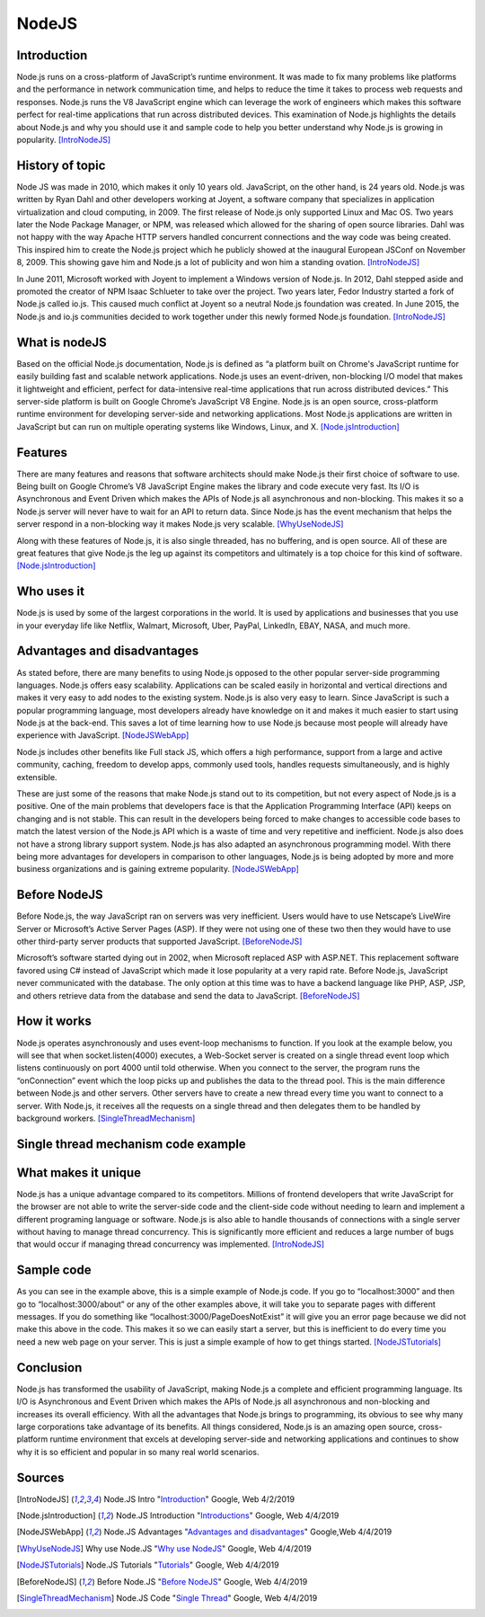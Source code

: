 NodeJS
======

Introduction
------------
Node.js runs on a cross-platform of JavaScript’s runtime environment. It was
made to fix many problems like platforms and the performance in network
communication time, and helps to reduce the time it takes to process web requests
and responses. Node.js runs the V8 JavaScript engine which can leverage the work
of engineers which makes this software perfect for real-time applications that
run across distributed devices. This examination of Node.js highlights the
details about Node.js and why you should use it and sample code to help you
better understand why Node.js is growing in popularity. [IntroNodeJS]_


History of topic
----------------
Node JS was made in 2010, which makes it only 10 years old. JavaScript, on the
other hand, is 24 years old. Node.js was written by Ryan Dahl and other developers
working at Joyent, a software company that specializes in application virtualization
and cloud computing, in 2009. The first release of Node.js only supported Linux and
Mac OS. Two years later the Node Package Manager, or NPM, was released which
allowed for the sharing of open source libraries. Dahl was not happy with the
way Apache HTTP servers handled concurrent connections and the way code was
being created. This inspired him to create the Node.js project which he publicly
showed at the inaugural European JSConf on November 8, 2009. This showing gave
him and Node.js a lot of publicity and won him a standing ovation. [IntroNodeJS]_

In June 2011, Microsoft worked with Joyent to implement a Windows version of
Node.js. In 2012, Dahl stepped aside and promoted the creator of NPM Isaac
Schlueter to take over the project. Two years later, Fedor Industry started a
fork of Node.js called io.js. This caused much conflict at Joyent so a neutral
Node.js foundation was created. In June 2015, the Node.js and io.js communities
decided to work together under this newly formed Node.js foundation. [IntroNodeJS]_

What is nodeJS
--------------

Based on the official Node.js documentation, Node.js is defined as “a platform
built on Chrome's JavaScript runtime for easily building fast and scalable
network applications. Node.js uses an event-driven, non-blocking I/O model
that makes it lightweight and efficient, perfect for data-intensive real-time
applications that run across distributed devices.” This server-side platform
is built on Google Chrome’s JavaScript V8 Engine. Node.js is an open source,
cross-platform runtime environment for developing server-side and networking
applications. Most Node.js applications are written in JavaScript but can run on
multiple operating systems like Windows, Linux, and X. [Node.jsIntroduction]_

Features
--------

There are many features and reasons that software architects should make
Node.js their first choice of software to use. Being built on Google Chrome’s V8
JavaScript Engine makes the library and code execute very fast. Its I/O is
Asynchronous and Event Driven which makes the APIs of Node.js all asynchronous
and non-blocking. This makes it so a Node.js server will never have to wait for
an API to return data. Since Node.js has the event mechanism that helps the
server respond in a non-blocking way it makes Node.js very scalable. [WhyUseNodeJS]_

Along with these features of Node.js, it is also single threaded, has no
buffering, and is open source. All of these are great features that give Node.js
the leg up against its competitors and ultimately is a top choice for this kind
of software. [Node.jsIntroduction]_

Who uses it
-----------

Node.js is used by some of the largest corporations in the world. It is used
by applications and businesses that you use in your everyday life like Netflix,
Walmart, Microsoft, Uber, PayPal, LinkedIn, EBAY, NASA, and much more.

Advantages and disadvantages
----------------------------

As stated before, there are many benefits to using Node.js opposed to the
other popular server-side programming languages. Node.js offers easy scalability.
Applications can be scaled easily in horizontal and vertical directions and
makes it very easy to add nodes to the existing system. Node.js is also very
easy to learn. Since JavaScript is such a popular programming language, most
developers already have knowledge on it and makes it much easier to start using
Node.js at the back-end. This saves a lot of time learning how to use Node.js
because most people will already have experience with JavaScript. [NodeJSWebApp]_

Node.js includes other benefits like Full stack JS, which offers a high
performance, support from a large and active community, caching, freedom
to develop apps, commonly used tools, handles requests simultaneously, and is
highly extensible.

These are just some of the reasons that make Node.js stand out to its
competition, but not every aspect of Node.js is a positive. One of the main problems
that developers face is that the Application Programming Interface (API) keeps on
changing and is not stable. This can result in the developers being forced to
make changes to accessible code bases to match the latest version of the Node.js
API which is a waste of time and very repetitive and inefficient. Node.js also
does not have a strong library support system. Node.js has also adapted an
asynchronous programming model. With there being more advantages for
developers in comparison to other languages, Node.js is being adopted by more
and more business organizations and is gaining extreme popularity. [NodeJSWebApp]_

Before NodeJS
-------------

Before Node.js, the way JavaScript ran on servers was very inefficient.
Users would have to use Netscape’s LiveWire Server or Microsoft’s Active
Server Pages (ASP). If they were not using one of these two then they would have
to use other third-party server products that supported JavaScript. [BeforeNodeJS]_

Microsoft’s software started dying out in 2002, when Microsoft replaced ASP
with ASP.NET. This replacement software favored using C# instead of JavaScript
which made it lose popularity at a very rapid rate. Before Node.js, JavaScript
never communicated with the database. The only option at this time was to have a
backend language like PHP, ASP, JSP, and others retrieve data from the database
and send the data to JavaScript. [BeforeNodeJS]_

How it works
------------

Node.js operates asynchronously and uses event-loop mechanisms to function. If
you look at the example below, you will see that when socket.listen(4000)
executes, a Web-Socket server is created on a single thread event loop which
listens continuously on port 4000 until told otherwise. When you connect to the
server, the program runs the “onConnection” event which the loop picks up and
publishes the data to the thread pool. This is the main difference between
Node.js and other servers. Other servers have to create a new thread every
time you want to connect to a server. With Node.js, it receives all the
requests on a single thread and then delegates them to be handled by
background workers. [SingleThreadMechanism]_

Single thread mechanism code example
------------------------------------

.. code-block:: JavaScript
    :caption: Single Thread Mechanism Code

    var sockets = require('websocket.io'), httpServer = sockets.listen(4000);
    httpServer.on('onConnection', function (socket) {
    console.log('connected……');
    httpServer.send('Web socket connected.');
    httpServer.on('message', function (data) {
    console.log('message received:', data);
    });
    httpServer.on('close', function () {
    console.log('socket closed!');
    });
    });



What makes it unique
--------------------

Node.js has a unique advantage compared to its competitors. Millions of frontend
developers that write JavaScript for the browser are not able to write the
server-side code and the client-side code without needing to learn and implement
a different programing language or software. Node.js is also able to handle
thousands of connections with a single server without having to manage thread
concurrency. This is significantly more efficient and reduces a large number of
bugs that would occur if managing thread concurrency was implemented. [IntroNodeJS]_

Sample code
-----------

.. code-block:: JavaScript
    :caption: Example Code

    //server.js
	const http = require('http'),
	      url = require('url'),

	makeServer = function (request,response){
	   let path = url.parse(request.url).pathname;
	   console.log(path);

	   if(path === '/'){
	      response.writeHead(200,{'Content-Type':'text/plain'});
	      response.write('Hello world');
	   }
	   else if(path === '/about'){
	     response.writeHead(200,{'Content-Type':'text/plain'});
	     response.write('About page');
	   }
	   else if(path === '/blog'){
	     response.writeHead(200,{'Content-Type':'text/plain'});
	     response.write('Blog page');
	   }
	   else{
	     response.writeHead(404,{'Content-Type':'text/plain'});
	     response.write('Error page');
	   }
	   response.end();
	 },
	server = http.createServer(makeServer);
	server.listen(3000,()=>{
	 console.log('Node server created at port 3000');
	});

As you can see in the example above, this is a simple example of Node.js code.
If you go to “localhost:3000” and then go to “localhost:3000/about” or any of
the other examples above, it will take you to separate pages with different
messages. If you do something like “localhost:3000/PageDoesNotExist” it will
give you an error page because we did not make this above in the code. This
makes it so we can easily start a server, but this is inefficient to do every
time you need a new web page on your server. This is just a simple example of
how to get things started. [NodeJSTutorials]_


Conclusion
----------

Node.js has transformed the usability of JavaScript, making Node.js a complete
and efficient programming language. Its I/O is Asynchronous and Event Driven
which makes the APIs of Node.js all asynchronous and non-blocking and increases
its overall efficiency. With all the advantages that Node.js brings to programming,
its obvious to see why many large corporations take advantage of its benefits.
All things considered, Node.js is an amazing open source, cross-platform runtime
environment that excels at developing server-side and networking applications
and continues to show why it is so efficient and popular in so many real world
scenarios.


Sources
-------

.. [IntroNodeJS] Node.JS Intro "`Introduction <https://nodejs.dev/introduction-to-nodejs>`_" Google, Web 4/2/2019

.. [Node.jsIntroduction] Node.JS Introduction "`Introductions <https://www.tutorialspoint.com/nodejs/nodejs_introduction.htm>`_" Google, Web 4/4/2019

.. [NodeJSWebApp] Node.JS Advantages "`Advantages and disadvantages <https://www.mindinventory.com/blog/pros-and-cons-of-node-js-web-app-development/>`_" Google,Web 4/4/2019

.. [WhyUseNodeJS] Why use Node.JS "`Why use NodeJS <https://www.toptal.com/nodejs/why-the-hell-would-i-use-node-js>`_" Google, Web 4/4/2019

.. [NodeJSTutorials] Node.JS Tutorials "`Tutorials <https://codeburst.io/the-only-nodejs-introduction-youll-ever-need-d969a47ef219>`_" Google, Web 4/4/2019

.. [BeforeNodeJS] Before Node.JS "`Before NodeJS <https://www.quora.com/Before-Node-js-was-created-how-did-JavaScript-communicate-with-a-database>`_" Google, Web 4/4/2019

.. [SingleThreadMechanism] Node.JS Code "`Single Thread <https://medium.com/better-programming/is-node-js-really-single-threaded-7ea59bcc8d64>`_" Google, Web 4/4/2019
